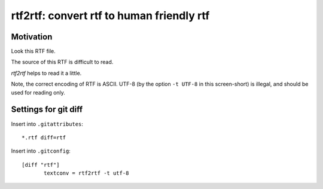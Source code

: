 ==========================================
rtf2rtf: convert rtf to human friendly rtf
==========================================

Motivation
----------

Look this RTF file.

.. image:: https://raw.github.com/ytomino/rtf2rtf/master/doc-textedit.png

The source of this RTF is difficult to read.

.. image:: https://raw.github.com/ytomino/rtf2rtf/master/doc-before.png

*rtf2rtf* helps to read it a little.

.. image:: https://raw.github.com/ytomino/rtf2rtf/master/doc-after.png

Note, the correct encoding of RTF is ASCII.
UTF-8 (by the option ``-t UTF-8`` in this screen-short) is illegal,
and should be used for reading only.

Settings for git diff
---------------------

Insert into ``.gitattributes``: ::

 *.rtf diff=rtf

Insert into ``.gitconfig``: ::

 [diff "rtf"]
 	textconv = rtf2rtf -t utf-8
